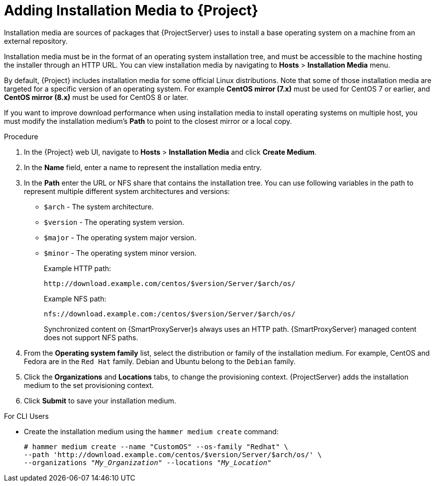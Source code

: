 [id="adding-installation-media_{context}"]
= Adding Installation Media to {Project}

Installation media are sources of packages that {ProjectServer} uses to install a base operating system on a machine from an external repository.
ifeval::["{build}" == "foreman"]
When you install the Katello plug-in, you can download packages from a Pulp mirror.
In this case, installation media are ignored.
endif::[]
ifeval::["{build}" == "satellite"]
You can use this parameter to install third-party content.
Red Hat content is delivered through repository syncing instead.
endif::[]

Installation media must be in the format of an operating system installation tree, and must be accessible to the machine hosting the installer through an HTTP URL.
You can view installation media by navigating to *Hosts* > *Installation Media* menu.

By default, {Project} includes installation media for some official Linux distributions.
Note that some of those installation media are targeted for a specific version of an operating system.
For example *CentOS mirror (7.x)* must be used for CentOS 7 or earlier, and *CentOS mirror (8.x)* must be used for CentOS 8 or later.

If you want to improve download performance when using installation media to install operating systems on multiple host, you must modify the installation medium's *Path* to point to the closest mirror or a local copy.

.Procedure

. In the {Project} web UI, navigate to *Hosts* > *Installation Media* and click *Create Medium*.
. In the *Name* field, enter a name to represent the installation media entry.
. In the *Path* enter the URL or NFS share that contains the installation tree.
You can use following variables in the path to represent multiple different system architectures and versions:
  * `$arch` - The system architecture.
  * `$version` - The operating system version.
  * `$major` - The operating system major version.
  * `$minor` - The operating system minor version.
+
Example HTTP path:
+
----
http://download.example.com/centos/$version/Server/$arch/os/
----
+
Example NFS path:
+
----
nfs://download.example.com:/centos/$version/Server/$arch/os/
----
+
Synchronized content on {SmartProxyServer}s always uses an HTTP path.
{SmartProxyServer} managed content does not support NFS paths.
+
. From the *Operating system family* list, select the distribution or family of the installation medium.
For example, CentOS and Fedora are in the `Red Hat` family.
ifeval::["{build}" != "satellite"]
Debian and Ubuntu belong to the `Debian` family.
endif::[]
. Click the *Organizations* and *Locations* tabs, to change the provisioning context.
{ProjectServer} adds the installation medium to the set provisioning context.
. Click *Submit* to save your installation medium.

.For CLI Users

* Create the installation medium using the `hammer medium create` command:
+
[options="nowrap" subs="+quotes"]
----
# hammer medium create --name "CustomOS" --os-family "Redhat" \
--path 'http://download.example.com/centos/$version/Server/$arch/os/' \
--organizations "_My_Organization_" --locations "_My_Location_"
----

